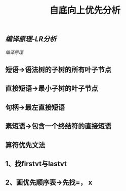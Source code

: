 #+TITLE: 自底向上优先分析

** [[编译原理-LR分析]]
[[编译原理]]
** 短语->语法树的子树的所有叶子节点
** 直接短语->最小子树的叶子节点
** 句柄->最左直接短语
** 素短语->包含一个终结符的直接短语
** 算符优先文法
** 1、找firstvt与lastvt
** 2、画优先顺序表->先找=， x
